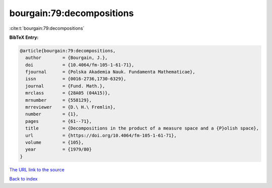 bourgain:79:decompositions
==========================

:cite:t:`bourgain:79:decompositions`

**BibTeX Entry:**

.. code-block:: bibtex

   @article{bourgain:79:decompositions,
     author        = {Bourgain, J.},
     doi           = {10.4064/fm-105-1-61-71},
     fjournal      = {Polska Akademia Nauk. Fundamenta Mathematicae},
     issn          = {0016-2736,1730-6329},
     journal       = {Fund. Math.},
     mrclass       = {28A05 (04A15)},
     mrnumber      = {558129},
     mrreviewer    = {D.\ H.\ Fremlin},
     number        = {1},
     pages         = {61--71},
     title         = {Decompositions in the product of a measure space and a {P}olish space},
     url           = {https://doi.org/10.4064/fm-105-1-61-71},
     volume        = {105},
     year          = {1979/80}
   }
`The URL link to the source <https://doi.org/10.4064/fm-105-1-61-71>`_


`Back to index <../By-Cite-Keys.html>`_
